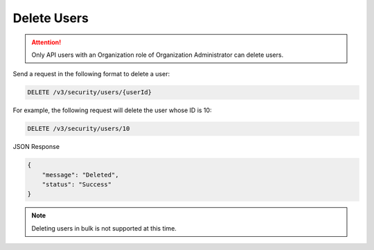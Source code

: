 Delete Users
------------

.. attention::

    Only API users with an Organization role of Organization Administrator can delete users.

Send a request in the following format to delete a user:

.. code::

    DELETE /v3/security/users/{userId}

For example, the following request will delete the user whose ID is 10:

.. code::

    DELETE /v3/security/users/10

JSON Response

.. code:: json

    {
        "message": "Deleted",
        "status": "Success"
    }

.. note:: 

    Deleting users in bulk is not supported at this time.
